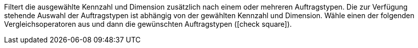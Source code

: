 Filtert die ausgewählte Kennzahl und Dimension zusätzlich nach einem oder mehreren Auftragstypen.
Die zur Verfügung stehende Auswahl der Auftragstypen ist abhängig von der gewählten Kennzahl und Dimension.
Wähle einen der folgenden Vergleichsoperatoren aus und dann die gewünschten Auftragstypen (icon:check-square[role="blue"]).
